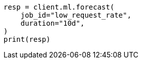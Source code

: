 // This file is autogenerated, DO NOT EDIT
// ml/anomaly-detection/apis/forecast.asciidoc:88

[source, python]
----
resp = client.ml.forecast(
    job_id="low_request_rate",
    duration="10d",
)
print(resp)
----
